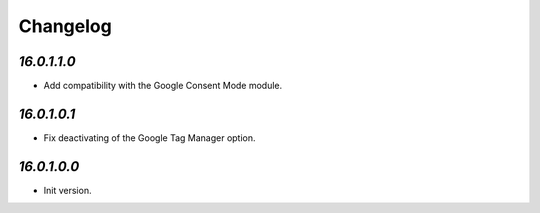 .. _changelog:

Changelog
=========

`16.0.1.1.0`
------------

- Add compatibility with the Google Consent Mode module.

`16.0.1.0.1`
------------

- Fix deactivating of the Google Tag Manager option.

`16.0.1.0.0`
------------

- Init version.


